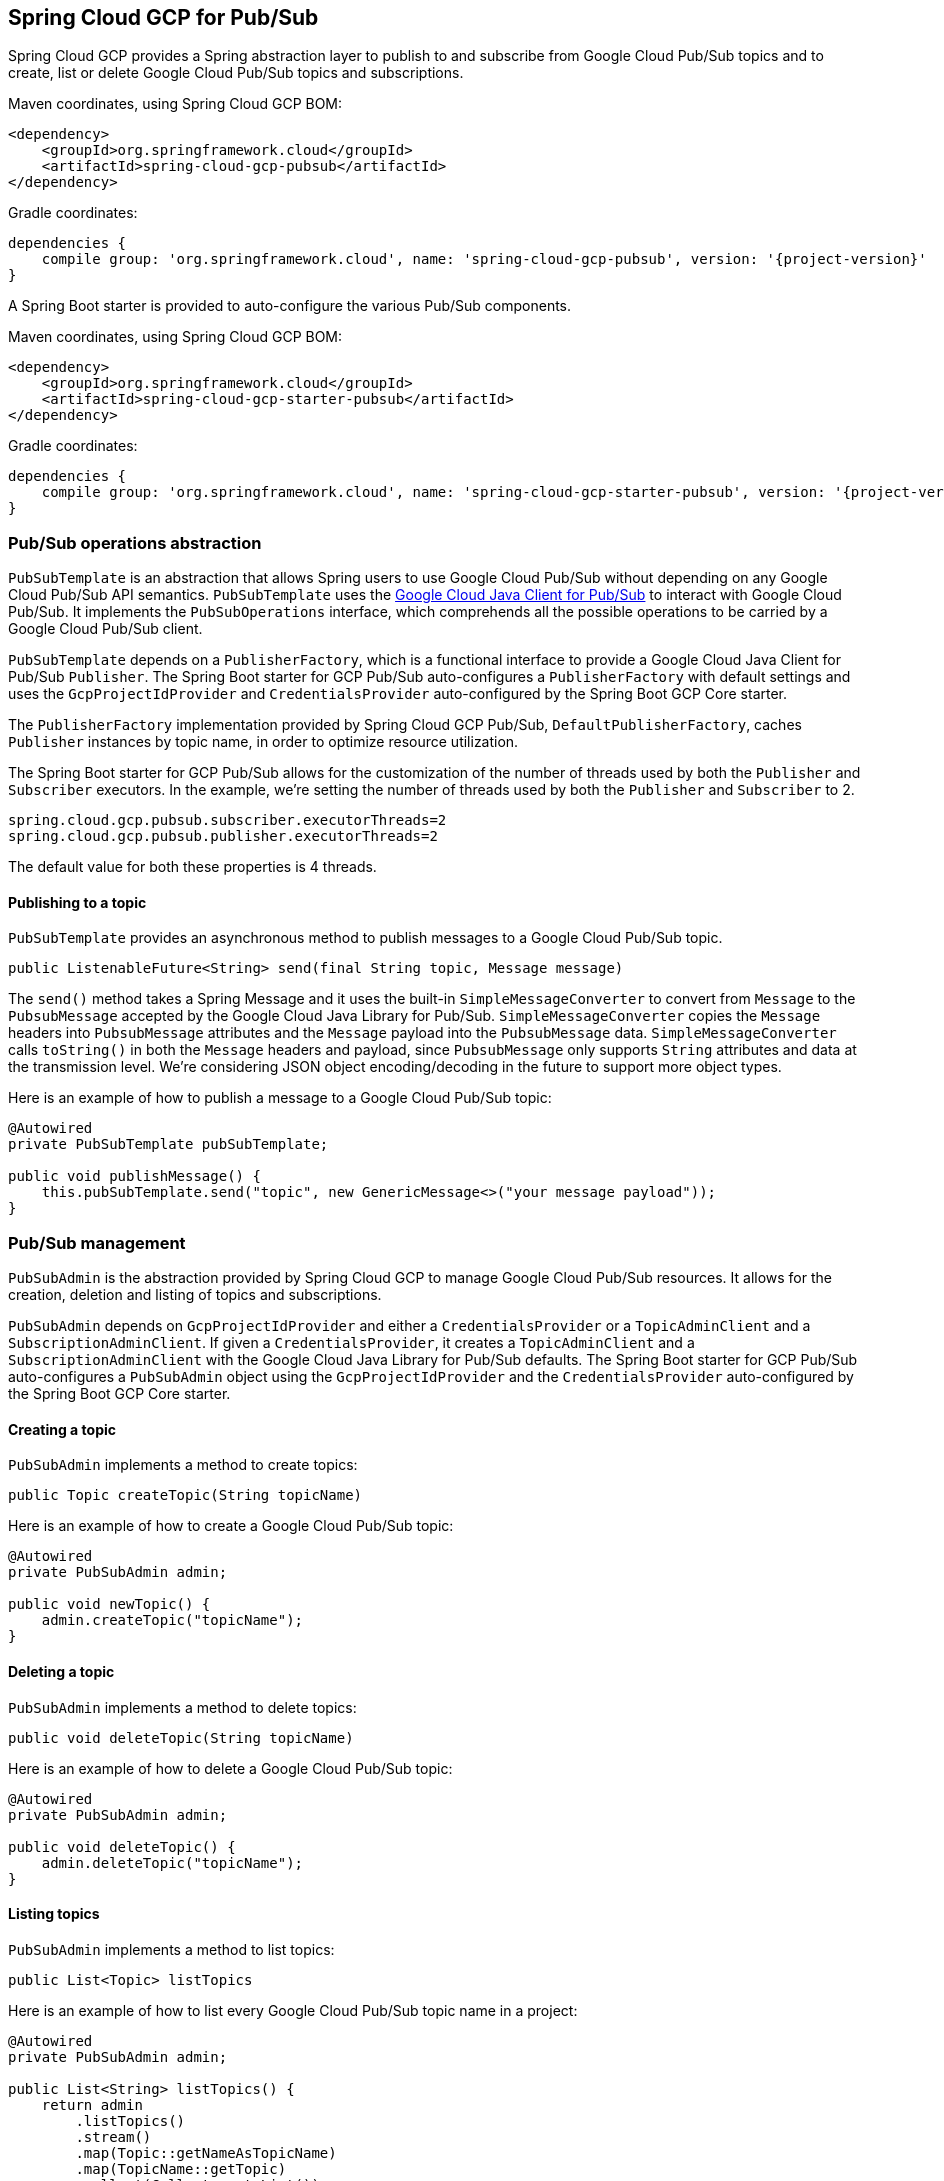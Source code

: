 == Spring Cloud GCP for Pub/Sub

Spring Cloud GCP provides a Spring abstraction layer to publish to and subscribe from Google Cloud
Pub/Sub topics and to create, list or delete Google Cloud Pub/Sub topics and subscriptions.

Maven coordinates, using Spring Cloud GCP BOM:

[source,xml]
----
<dependency>
    <groupId>org.springframework.cloud</groupId>
    <artifactId>spring-cloud-gcp-pubsub</artifactId>
</dependency>
----

Gradle coordinates:

[source,subs="normal"]
----
dependencies {
    compile group: 'org.springframework.cloud', name: 'spring-cloud-gcp-pubsub', version: '{project-version}'
}
----

A Spring Boot starter is provided to auto-configure the various Pub/Sub components.

Maven coordinates, using Spring Cloud GCP BOM:

[source,xml]
----
<dependency>
    <groupId>org.springframework.cloud</groupId>
    <artifactId>spring-cloud-gcp-starter-pubsub</artifactId>
</dependency>
----

Gradle coordinates:

[source,subs="normal"]
----
dependencies {
    compile group: 'org.springframework.cloud', name: 'spring-cloud-gcp-starter-pubsub', version: '{project-version}'
}
----

=== Pub/Sub operations abstraction

`PubSubTemplate` is an abstraction that allows Spring users to use Google Cloud Pub/Sub without
depending on any Google Cloud Pub/Sub API semantics.
`PubSubTemplate` uses the
https://github.com/GoogleCloudPlatform/google-cloud-java/tree/master/google-cloud-pubsub[Google Cloud Java Client for Pub/Sub]
to interact with Google Cloud Pub/Sub.
It implements the `PubSubOperations` interface, which comprehends all the possible operations to be
carried by a Google Cloud Pub/Sub client.

`PubSubTemplate` depends on a `PublisherFactory`, which is a functional interface to provide a
Google Cloud Java Client for Pub/Sub `Publisher`.
The Spring Boot starter for GCP Pub/Sub auto-configures a `PublisherFactory` with default settings
and uses the `GcpProjectIdProvider` and `CredentialsProvider` auto-configured by the Spring Boot GCP
Core starter.

The `PublisherFactory` implementation provided by Spring Cloud GCP Pub/Sub,
`DefaultPublisherFactory`, caches `Publisher` instances by topic name, in order to optimize resource
utilization.

The Spring Boot starter for GCP Pub/Sub allows for the customization of the number of threads used
by both the `Publisher` and `Subscriber` executors.
In the example, we're setting the number of threads used by both the `Publisher` and `Subscriber` to
2.

[source,yaml]
----
spring.cloud.gcp.pubsub.subscriber.executorThreads=2
spring.cloud.gcp.pubsub.publisher.executorThreads=2
----

The default value for both these properties is 4 threads.

==== Publishing to a topic

`PubSubTemplate` provides an asynchronous method to publish messages to a Google Cloud Pub/Sub
topic.

[source,java]
----
public ListenableFuture<String> send(final String topic, Message message)
----

The `send()` method takes a Spring Message and it uses the built-in `SimpleMessageConverter` to
convert from `Message` to the `PubsubMessage` accepted by the Google Cloud Java Library for Pub/Sub.
`SimpleMessageConverter` copies the `Message` headers into `PubsubMessage` attributes and the
`Message` payload into the `PubsubMessage` data.
`SimpleMessageConverter` calls `toString()` in both the `Message` headers and payload, since
`PubsubMessage` only supports `String` attributes and data at the transmission level.
We're considering JSON object encoding/decoding in the future to support more object types.

Here is an example of how to publish a message to a Google Cloud Pub/Sub topic:

[source,java]
----
@Autowired
private PubSubTemplate pubSubTemplate;

public void publishMessage() {
    this.pubSubTemplate.send("topic", new GenericMessage<>("your message payload"));
}
----

=== Pub/Sub management

`PubSubAdmin` is the abstraction provided by Spring Cloud GCP to manage Google Cloud Pub/Sub
resources.
It allows for the creation, deletion and listing of topics and subscriptions.

`PubSubAdmin` depends on `GcpProjectIdProvider` and either a `CredentialsProvider` or a
`TopicAdminClient` and a `SubscriptionAdminClient`.
If given a `CredentialsProvider`, it creates a `TopicAdminClient` and a `SubscriptionAdminClient`
with the Google Cloud Java Library for Pub/Sub defaults.
The Spring Boot starter for GCP Pub/Sub auto-configures a `PubSubAdmin` object using the
`GcpProjectIdProvider` and the `CredentialsProvider` auto-configured by the Spring Boot GCP Core
starter.

==== Creating a topic

`PubSubAdmin` implements a method to create topics:

[source,java]
----
public Topic createTopic(String topicName)
----

Here is an example of how to create a Google Cloud Pub/Sub topic:

[source,java]
----
@Autowired
private PubSubAdmin admin;

public void newTopic() {
    admin.createTopic("topicName");
}
----

==== Deleting a topic

`PubSubAdmin` implements a method to delete topics:

[source,java]
----
public void deleteTopic(String topicName)
----

Here is an example of how to delete a Google Cloud Pub/Sub topic:

[source,java]
----
@Autowired
private PubSubAdmin admin;

public void deleteTopic() {
    admin.deleteTopic("topicName");
}
----

==== Listing topics

`PubSubAdmin` implements a method to list topics:

[source,java]
----
public List<Topic> listTopics
----

Here is an example of how to list every Google Cloud Pub/Sub topic name in a project:

[source,java]
----
@Autowired
private PubSubAdmin admin;

public List<String> listTopics() {
    return admin
        .listTopics()
        .stream()
        .map(Topic::getNameAsTopicName)
        .map(TopicName::getTopic)
        .collect(Collectors.toList());
}
----

==== Creating a subscription

`PubSubAdmin` implements a method to create subscriptions to existing topics:

[source,java]
----
public Subscription createSubscription(String subscriptionName, String topicName, Integer ackDeadline, String pushEndpoint)
----

Here is an example of how to create a Google Cloud Pub/Sub subscription:

[source,java]
----
@Autowired
private PubSubAdmin admin;

public void newSubscription() {
    admin.createSubscription("subscriptionName", "topicName", 10, “http://my.endpoint/push”);
}
----

Alternative methods with default settings are provided for ease of use.
The default value for `ackDeadline` is 10 seconds.
If `pushEndpoint` isn’t specified, the subscription uses message pulling, instead.

[source,java]
----
public Subscription createSubscription(String subscriptionName, String topicName)
----

[source,java]
----
public Subscription createSubscription(String subscriptionName, String topicName, Integer ackDeadline)
----

[source,java]
----
public Subscription createSubscription(String subscriptionName, String topicName, String pushEndpoint)
----

==== Deleting a subscription

`PubSubAdmin` implements a method to delete subscriptions:

[source,java]
----
public void deleteSubscription(String subscriptionName)
----

Here is an example of how to delete a Google Cloud Pub/Sub subscription:

[source,java]
----
@Autowired
private PubSubAdmin admin;

public void deleteSubscription() {
    admin.deleteSubscription("subscriptionName");
}
----

==== Listing subscriptions

`PubSubAdmin` implements a method to list subscriptions:

[source,java]
----
public List<Subscription> listSubscriptions()
----

Here is an example of how to list every subscription name in a project:

[source,java]
----
@Autowired
private PubSubAdmin admin;

public List<String> listSubscriptions() {
return admin
    .listSubscriptions()
    .stream()
    .map(Subscription::getNameAsSubscriptionName)
    .map(SubscriptionName::getSubscription)
    .collect(Collectors.toList());
}
----

